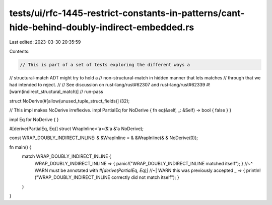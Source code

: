 tests/ui/rfc-1445-restrict-constants-in-patterns/cant-hide-behind-doubly-indirect-embedded.rs
=============================================================================================

Last edited: 2023-03-30 20:35:59

Contents:

.. code-block:: rs

    // This is part of a set of tests exploring the different ways a
// structural-match ADT might try to hold a
// non-structural-match in hidden manner that lets matches
// through that we had intended to reject.
//
// See discussion on rust-lang/rust#62307 and rust-lang/rust#62339
#![warn(indirect_structural_match)]
// run-pass

struct NoDerive(#[allow(unused_tuple_struct_fields)] i32);

// This impl makes NoDerive irreflexive.
impl PartialEq for NoDerive { fn eq(&self, _: &Self) -> bool { false } }

impl Eq for NoDerive { }

#[derive(PartialEq, Eq)]
struct WrapInline<'a>(&'a &'a NoDerive);

const WRAP_DOUBLY_INDIRECT_INLINE: & &WrapInline = & &WrapInline(& & NoDerive(0));

fn main() {
    match WRAP_DOUBLY_INDIRECT_INLINE {
        WRAP_DOUBLY_INDIRECT_INLINE => { panic!("WRAP_DOUBLY_INDIRECT_INLINE matched itself"); }
        //~^ WARN must be annotated with `#[derive(PartialEq, Eq)]`
        //~| WARN this was previously accepted
        _ => { println!("WRAP_DOUBLY_INDIRECT_INLINE correctly did not match itself"); }
    }
}


